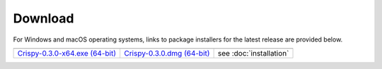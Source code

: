 Download
--------

For Windows and macOS operating systems, links to package installers for the latest release are provided below.

+-------------------------------------+------------------------------+-------------------------+
| |Windows|                           | |macOS|                      | |Linux|                 |
+-------------------------------------+------------------------------+-------------------------+
| `Crispy-0.3.0-x64.exe (64-bit)`_    | `Crispy-0.3.0.dmg (64-bit)`_ | see :doc:`installation` |
+-------------------------------------+------------------------------+-------------------------+

.. |Windows| image:: assets/windows.svg
    :width: 30pt
    :align: middle 

.. |macOS| image:: assets/apple.svg
    :width: 30pt
    :align: middle 

.. |Linux| image:: assets/linux.svg
    :width: 30pt
    :align: middle 

.. _Crispy-0.3.0-x64.exe (64-bit): https://github.com/mretegan/crispy/releases/download/v0.3.0/Crispy-0.3.0-x64.exe

.. _Crispy-0.3.0.dmg (64-bit): https://github.com/mretegan/crispy/releases/download/v0.3.0/Crispy-0.3.0.dmg
